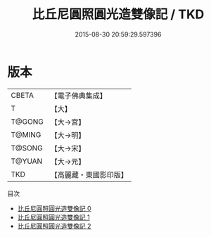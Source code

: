 #+TITLE: 比丘尼圓照圓光造雙像記 / TKD

#+DATE: 2015-08-30 20:59:29.597396
* 版本
 |     CBETA|【電子佛典集成】|
 |         T|【大】     |
 |    T@GONG|【大→宮】   |
 |    T@MING|【大→明】   |
 |    T@SONG|【大→宋】   |
 |    T@YUAN|【大→元】   |
 |       TKD|【高麗藏・東國影印版】|
目次
 - [[file:KR6o0038_000.txt][比丘尼圓照圓光造雙像記 0]]
 - [[file:KR6o0038_001.txt][比丘尼圓照圓光造雙像記 1]]
 - [[file:KR6o0038_002.txt][比丘尼圓照圓光造雙像記 2]]
